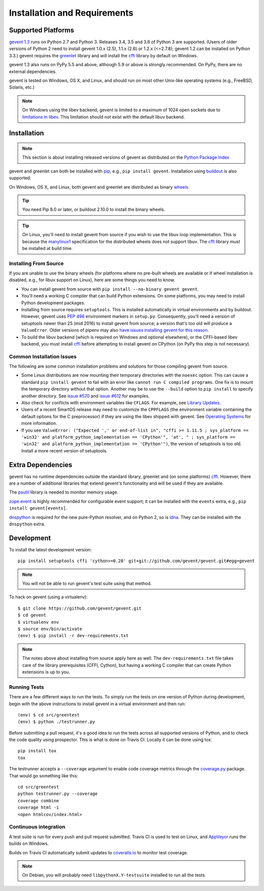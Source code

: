 ===============================
 Installation and Requirements
===============================

.. _installation:

..
  This file is included in README.rst so it is limited to plain
  ReST markup, not Sphinx.

Supported Platforms
===================

`gevent 1.3`_ runs on Python 2.7 and Python 3. Releases 3.4, 3.5 and
3.6 of Python 3 are supported. (Users of older versions of Python 2
need to install gevent 1.0.x (2.5), 1.1.x (2.6) or 1.2.x (<=2.7.8);
gevent 1.2 can be installed on Python 3.3.) gevent requires the
`greenlet <https://greenlet.readthedocs.io>`_ library and will install
the `cffi`_ library by default on Windows.

gevent 1.3 also runs on PyPy 5.5 and above, although 5.9 or above is
strongly recommended. On PyPy, there are no external dependencies.

gevent is tested on Windows, OS X, and Linux, and should run on most
other Unix-like operating systems (e.g., FreeBSD, Solaris, etc.)

.. note:: On Windows using the libev backend, gevent is
          limited to a maximum of 1024 open sockets due to
          `limitations in libev`_. This limitation should not exist
          with the default libuv backend.

Installation
============

.. note::

   This section is about installing released versions of gevent
   as distributed on the `Python Package Index`_

.. _Python Package Index: http://pypi.org/project/gevent

gevent and greenlet can both be installed with `pip`_, e.g., ``pip
install gevent``. Installation using `buildout
<http://docs.buildout.org/en/latest/>`_ is also supported.

On Windows, OS X, and Linux, both gevent and greenlet are
distributed as binary `wheels`_.

.. tip::

   You need Pip 8.0 or later, or buildout 2.10.0 to install the
   binary wheels.

.. tip::

   On Linux, you'll need to install gevent from source if you wish to
   use the libuv loop implementation. This is because the `manylinux1
   <https://www.python.org/dev/peps/pep-0513/>`_ specification for the
   distributed wheels does not support libuv. The `cffi`_ library
   *must* be installed at build time.


Installing From Source
----------------------

If you are unable to use the binary wheels (for platforms where no
pre-built wheels are available or if wheel installation is disabled,
e.g., for libuv support on Linux), here are some things you need to know.

- You can install gevent from source with ``pip install --no-binary
  gevent gevent``.

- You'll need a working C compiler that can build Python extensions.
  On some platforms, you may need to install Python development
  packages.

- Installing from source requires ``setuptools``. This is installed
  automatically in virtual environments and by buildout. However,
  gevent uses :pep:`496` environment markers in ``setup.py``.
  Consequently, you'll need a version of setuptools newer than 25
  (mid 2016) to install gevent from source; a version that's too old
  will produce a ``ValueError``. Older versions of pipenv may also
  `have issues installing gevent for this reason
  <https://github.com/pypa/pipenv/issues/2113>`_.

- To build the libuv backend (which is required on Windows and
  optional elsewhere), or the CFFI-based libev backend, you must
  install `cffi`_ before attempting to install gevent on CPython (on
  PyPy this step is not necessary).


Common Installation Issues
--------------------------

The following are some common installation problems and solutions for
those compiling gevent from source.

- Some Linux distributions are now mounting their temporary
  directories with the ``noexec`` option. This can cause a standard
  ``pip install gevent`` to fail with an error like ``cannot run C
  compiled programs``. One fix is to mount the temporary directory
  without that option. Another may be to use the ``--build`` option to
  ``pip install`` to specify another directory. See `issue #570
  <https://github.com/gevent/gevent/issues/570>`_ and `issue #612
  <https://github.com/gevent/gevent/issues/612>`_ for examples.

- Also check for conflicts with environment variables like ``CFLAGS``. For
  example, see `Library Updates <http://www.gevent.org/whatsnew_1_1.html#library-updates-label>`_.

- Users of a recent SmartOS release may need to customize the
  ``CPPFLAGS`` (the environment variable containing the default
  options for the C preprocessor) if they are using the libev shipped
  with gevent. See `Operating Systems
  <http://www.gevent.org/whatsnew_1_1.html#operating-systems-label>`_
  for more information.

- If you see ``ValueError: ("Expected ',' or end-of-list in", "cffi >=
  1.11.5 ; sys_platform == 'win32' and platform_python_implementation
  == 'CPython'", 'at', " ; sys_platform == 'win32' and
  platform_python_implementation == 'CPython'")``, the version of
  setuptools is too old. Install a more recent version of setuptools.


Extra Dependencies
==================

gevent has no runtime dependencies outside the standard library,
greenlet and (on some platforms) `cffi`_. However, there are a
number of additional libraries that extend gevent's functionality and
will be used if they are available.

The `psutil <https://pypi.org/project/psutil>`_ library is needed to
monitor memory usage.

`zope.event <https://pypi.org/project/zope.event>`_ is highly
recommended for configurable event support; it can be installed with
the ``events`` extra, e.g., ``pip install gevent[events]``.

`dnspython <https://pypi.org/project/dnspython>`_ is required for the
new pure-Python resolver, and on Python 2, so is `idna
<https://pypi.org/project/idna>`_. They can be installed with the
``dnspython`` extra.


Development
===========

To install the latest development version::

  pip install setuptools cffi 'cython>=0.28' git+git://github.com/gevent/gevent.git#egg=gevent

.. note::

   You will not be able to run gevent's test suite using that method.

To hack on gevent (using a virtualenv)::

  $ git clone https://github.com/gevent/gevent.git
  $ cd gevent
  $ virtualenv env
  $ source env/bin/activate
  (env) $ pip install -r dev-requirements.txt

.. note::

   The notes above about installing from source apply here as well.
   The ``dev-requirements.txt`` file takes care of the library
   prerequisites (CFFI, Cython), but having a working C compiler that
   can create Python extensions is up to you.


Running Tests
-------------

There are a few different ways to run the tests. To simply run the
tests on one version of Python during development, begin with the
above instructions to install gevent in a virtual environment and then
run::

  (env) $ cd src/greentest
  (env) $ python ./testrunner.py

Before submitting a pull request, it's a good idea to run the tests
across all supported versions of Python, and to check the code quality
using prospector. This is what is done on Travis CI. Locally it
can be done using tox::

  pip install tox
  tox

The testrunner accepts a ``--coverage`` argument to enable code
coverage metrics through the `coverage.py`_ package. That would go
something like this::

  cd src/greentest
  python testrunner.py --coverage
  coverage combine
  coverage html -i
  <open htmlcov/index.html>

Continuous integration
----------------------

A test suite is run for every push and pull request submitted. Travis
CI is used to test on Linux, and `AppVeyor`_ runs the builds on
Windows.

.. image:: https://travis-ci.org/gevent/gevent.svg?branch=master
   :target: https://travis-ci.org/gevent/gevent

.. image:: https://ci.appveyor.com/api/projects/status/q4kl21ng2yo2ixur?svg=true
   :target: https://ci.appveyor.com/project/denik/gevent


Builds on Travis CI automatically submit updates to `coveralls.io`_ to
monitor test coverage.

.. image:: https://coveralls.io/repos/gevent/gevent/badge.svg?branch=master&service=github
   :target: https://coveralls.io/github/gevent/gevent?branch=master

.. note:: On Debian, you will probably need ``libpythonX.Y-testsuite``
          installed to run all the tests.

.. _coverage.py: https://pypi.python.org/pypi/coverage/
.. _coveralls.io: https://coveralls.io/github/gevent/gevent
.. _`pip`: https://pip.pypa.io/en/stable/installing/
.. _`wheels`: http://pythonwheels.com
.. _`gevent 1.3`: whatsnew_1_3.html

.. _`cffi`: https://cffi.readthedocs.io
.. _`limitations in libev`: http://pod.tst.eu/http://cvs.schmorp.de/libev/ev.pod#WIN32_PLATFORM_LIMITATIONS_AND_WORKA
.. _AppVeyor: https://ci.appveyor.com/project/denik/gevent
